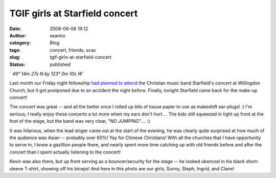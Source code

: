 TGIF girls at Starfield concert
###############################
:date: 2008-06-06 19:12
:author: seanho
:category: Blog
:tags: concert, friends, scac
:slug: tgif-girls-at-starfield-concert
:status: published

*` 49° 14m 27s N by 123° 0m 10s W`*

Last month our Friday night fellowship `had planned to
attend </2008/dinner-in-lieu-of-starfield-concert>`__ the Christian
music band Starfield's concert at Willingdon Church, but it got
postponed due to an accident the night before. Finally, tonight
Starfield came back for the make-up concert!

The concert was great -- and all the better once I rolled up bits of
tissue paper to use as makeshift ear-plugs! :) I'm serious, I really
enjoy these concerts a lot more when my ears don't hurt.... The kids
still squeezed in tight up front at the foot of the stage, but the band
was very clear, "NO JUMPING".... :)

It was hilarious, when the lead singer came out at the start of the
evening, he was clearly quite surprised at how much of the audience was
Asian -- probably over 60%! Yay for Chinese Christians! With all the
churches that I have opportunity to serve in, I knew a gazillion people
there, and nearly spent more time catching up with old friends before
and after the concert than I spent actually listening to the concert!

Kevin was also there, but up front serving as a bouncer/security for the
stage -- he looked ubercool in his black short-sleeve T-shirt, showing
off his biceps! And here in this photo are our girls, Sunny, Steph,
Ingrid, and Claire!
